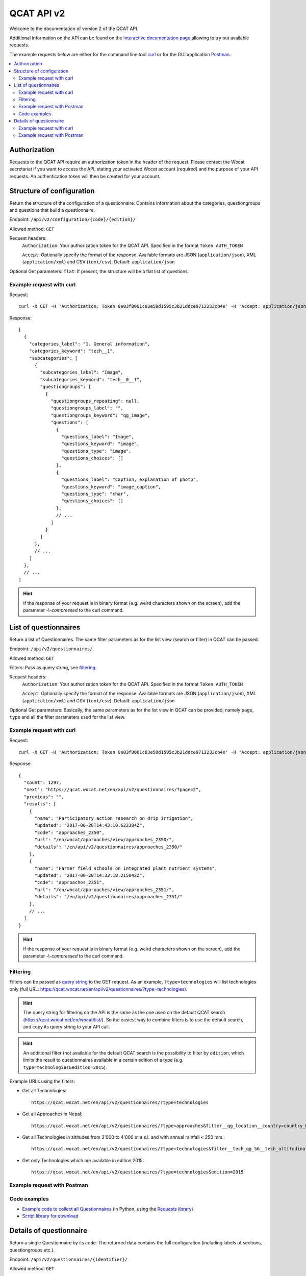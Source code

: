QCAT API v2
===========

Welcome to the documentation of version 2 of the QCAT API.

Additional information on the API can be found on the
`interactive documentation page`_ allowing to try out available requests.

The example requests below are either for the command line tool `curl`_ or for
the GUI application `Postman`_.

.. contents::
    :local:


Authorization
-------------
Requests to the QCAT API require an authorization token in the header of the
request. Please contact the Wocat secretariat if you want to access the API, stating
your activated Wocat account (required) and the purpose of your API requests.
An authentication token will then be created for your account.

Structure of configuration
--------------------------
Return the structure of the configuration of a questionnaire. Contains
information about the categories, questiongroups and questions that build a
questionnaire.

Endpoint: ``/api/v2/configuration/{code}/{edition}/``

Allowed method: ``GET``

Request headers:
    ``Authorization``: Your authorization token for the QCAT API. Specified in
    the format ``Token AUTH_TOKEN``

    ``Accept``: Optionally specify the format of the response. Available formats
    are JSON (``application/json``), XML (``application/xml``) and
    CSV (``text/csv``). Default: ``application/json``

Optional Get parameters: ``flat``: If present, the structure will be a flat list
of questions.

Example request with curl
^^^^^^^^^^^^^^^^^^^^^^^^^

Request::

    curl -X GET -H 'Authorization: Token 0e03f8061c83e58d1595c3b21ddce9712233cb4e' -H 'Accept: application/json' https://qcat.wocat.net/en/api/v2/configuration/technologies/2018/

Response::

    [
      {
        "categories_label": "1. General information",
        "categories_keyword": "tech__1",
        "subcategories": [
          {
            "subcategories_label": "Image",
            "subcategories_keyword": "tech__0__1",
            "questiongroups": [
              {
                "questiongroups_repeating": null,
                "questiongroups_label": "",
                "questiongroups_keyword": "qg_image",
                "questions": [
                  {
                    "questions_label": "Image",
                    "questions_keyword": "image",
                    "questions_type": "image",
                    "questions_choices": []
                  },
                  {
                    "questions_label": "Caption, explanation of photo",
                    "questions_keyword": "image_caption",
                    "questions_type": "char",
                    "questions_choices": []
                  },
                  // ...
                ]
              }
            ]
          },
          // ...
        ]
      },
      // ...
    ]


.. hint::
    If the response of your request is in binary format (e.g. weird characters shown on the screen), add the parameter `-\\-compressed` to the curl command.


List of questionnaires
----------------------
Return a list of Questionnaires. The same filter parameters as for the list view
(search or filter) in QCAT can be passed.

Endpoint: ``/api/v2/questionnaires/``

Allowed method: ``GET``

Filters: Pass as query string, see filtering_.

Request headers:
    ``Authorization``: Your authorization token for the QCAT API. Specified in
    the format ``Token AUTH_TOKEN``

    ``Accept``: Optionally specify the format of the response. Available formats
    are JSON (``application/json``), XML (``application/xml``) and
    CSV (``text/csv``). Default: ``application/json``

Optional Get parameters: Basically, the same parameters as for the list view in QCAT
can be provided, namely ``page``, ``type`` and all the filter parameters used
for the list view.

Example request with curl
^^^^^^^^^^^^^^^^^^^^^^^^^

Request::

    curl -X GET -H 'Authorization: Token 0e03f8061c83e58d1595c3b21ddce9712233cb4e' -H 'Accept: application/json' https://qcat.wocat.net/en/api/v2/questionnaires/

Response::

    {
      "count": 1297,
      "next": "https://qcat.wocat.net/en/api/v2/questionnaires/?page=2",
      "previous": "",
      "results": [
        {
          "name": "Participatory action research on drip irrigation",
          "updated": "2017-06-28T14:43:10.622384Z",
          "code": "approaches_2350",
          "url": "/en/wocat/approaches/view/approaches_2350/",
          "details": "/en/api/v2/questionnaires/approaches_2350/"
        },
        {
          "name": "Farmer field schools on integrated plant nutrient systems",
          "updated": "2017-06-28T14:33:18.215042Z",
          "code": "approaches_2351",
          "url": "/en/wocat/approaches/view/approaches_2351/",
          "details": "/en/api/v2/questionnaires/approaches_2351/"
        },
        // ...
      ]
    }

.. hint::
    If the response of your request is in binary format (e.g. weird characters shown on the screen), add the parameter `-\\-compressed` to the curl command.


Filtering
^^^^^^^^^
.. _filtering:

Filters can be passed as `query string`_ to the GET request.
As an example, ``?type=technologies`` will list technologies only (full URL: https://qcat.wocat.net/en/api/v2/questionnaires/?type=technologies).

.. hint::
    The query string for filtering on the API is the same as the one used on the default QCAT search
    (https://qcat.wocat.net/en/wocat/list/). So the easiest way to combine filters is to use the default search, and copy its query string to your API call.

.. hint::
    An additional filter (not available for the default QCAT search is the possibility to filter by ``edition``, which limits the result to questionnaires available in a certain edition of a type (e.g. ``type=technologies&edition=2015``).

Example URLs using the filters:

* Get all Technologies::

    https://qcat.wocat.net/en/api/v2/questionnaires/?type=technologies

* Get all Approaches in Nepal::

    https://qcat.wocat.net/en/api/v2/questionnaires/?type=approaches&filter__qg_location__country=country_NPL

* Get all Technologies in altitudes from 3'000 to 4'000 m a.s.l. and with annual rainfall < 250 mm.::

    https://qcat.wocat.net/en/api/v2/questionnaires/?type=technologies&filter__tech_qg_56__tech_altitudinalzone=tech_altitudinalzone_3000_4000&filter__tech_qg_54__tech_rainfall=tech_rainfall_less_250

* Get only Technologies which are available in edition 2015::

    https://qcat.wocat.net/en/api/v2/questionnaires/?type=technologies&edition=2015


Example request with Postman
^^^^^^^^^^^^^^^^^^^^^^^^^^^^

.. image:: ../images/qcat_api_v2_questionnaire_list.png


Code examples
^^^^^^^^^^^^^

* `Example code to collect all Questionnaires`_ (in Python, using the
  `Requests library`_)
* `Script library for download`_

Details of questionnaire
------------------------
Return a single Questionnaire by its code. The returned data contains the full
configuration (including labels of sections, questiongroups etc.).

Endpoint: ``/api/v2/questionnaires/{identifier}/``

Allowed method: ``GET``

Request headers:
    ``Authorization``: Your authorization token for the QCAT API. Specified in
    the format ``Token AUTH_TOKEN``

    ``Accept``: Optionally specify the format of the response. Available formats
    are JSON (``application/json``), XML (``application/xml``) and
    CSV (``text/csv``). Default: ``application/json``

Example request with curl
^^^^^^^^^^^^^^^^^^^^^^^^^

Request::

    curl -X GET -H 'Authorization: Token 0e03f8061c83e58d1595c3b21ddce9712233cb4e' -H 'Accept: application/json' https://qcat.wocat.net/en/api/v2/questionnaires/approaches_2350/

Response::

    {
      "section_general_information": {
        "label": "General Information",
        "children": {
          "app__1": {
            "label": "General information",
            "children": {
              "app__0__1": {
                "label": "Image",
                "children": {
                  "qg_image": {
                    "label": "",
                    "children": {
                      "image": {
                        "label": "Image",
                        "value": [
                          {
                            "in_list": true,
                            "additional_translations": {},
                            "content_type": "image/jpeg",
                            "preview_image": "/upload/7f/0/7f06837f-0d6e-428a-999f-98d3a2f7a115.jpg",
                            "key": "Image",
                            "value": "/upload/ef/e/efe3d278-6620-49ed-b491-0ce29db214bd.jpg",
                            "template": "raw"
                          }
                        ]
                      },
                      "image_caption": {
                        "label": "Caption, explanation of photo",
                        "value": [
                          {
                            "additional_translations": {},
                            "key": "Caption, explanation of photo",
                            "value": "On-farm demonstration and exchange visits: women demonstrating the system to visitors",
                            "template": "raw"
                          }
                        ]
                      }
                    }
                  }
                }
              },
              // ...
            }
          }
        }
      },
      // ...
    }

.. hint::
    If the response of your request is in binary format (e.g. weird characters shown on the screen), add the parameter `-\\-compressed` to the curl command.


Example request with Postman
^^^^^^^^^^^^^^^^^^^^^^^^^^^^

.. image:: ../images/qcat_api_v2_questionnaire_details.png


.. _interactive documentation page: https://qcat.wocat.net/api/docs
.. _curl: https://curl.haxx.se/
.. _Postman: https://www.getpostman.com/
.. _Example code to collect all Questionnaires: https://gist.github.com/lvonlanthen/a11eb62838af3a294fc54e74d380a1ff
.. _Requests library: http://docs.python-requests.org/en/master/
.. _query string: https://en.wikipedia.org/wiki/Query_string
.. _Script library for download: https://github.com/CDE-UNIBE/qcat-api-scripts
